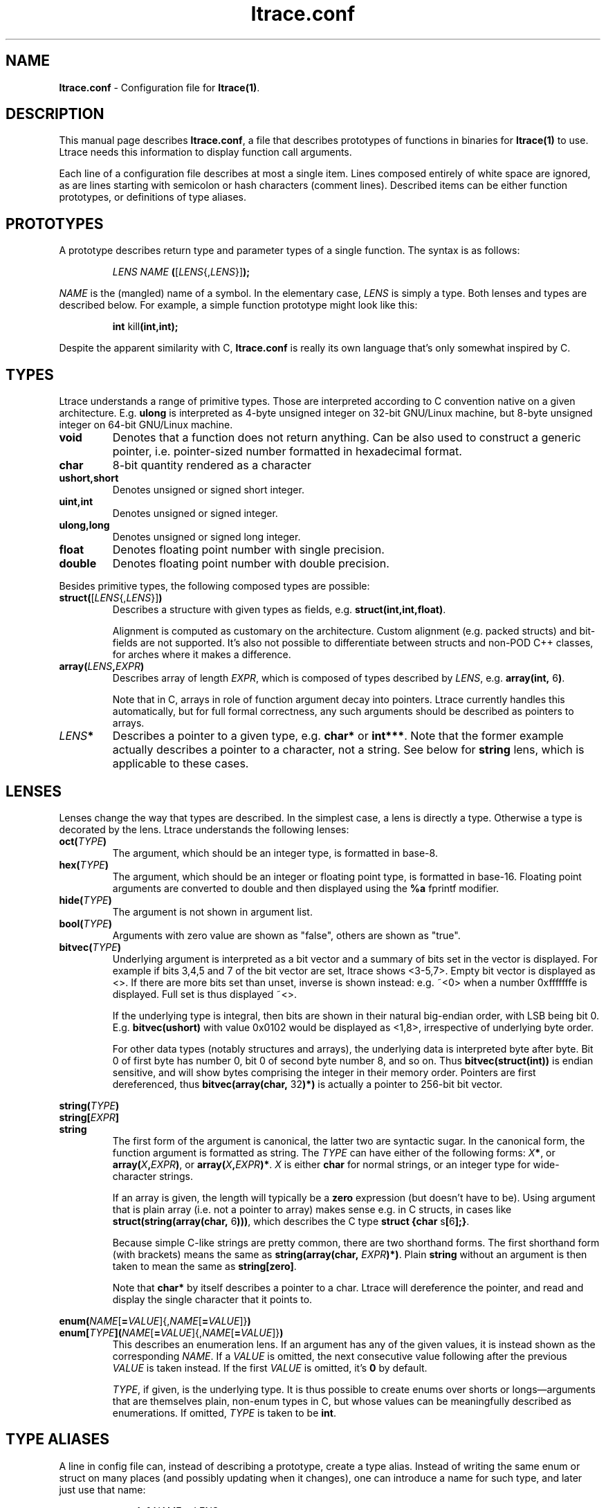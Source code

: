 .\" -*-nroff-*-
.\" Copyright (c) 2012, 2013 Petr Machata, Red Hat Inc.
.\" Copyright (c) 1997-2005 Juan Cespedes <cespedes@debian.org>
.\"
.\" This program is free software; you can redistribute it and/or
.\" modify it under the terms of the GNU General Public License as
.\" published by the Free Software Foundation; either version 2 of the
.\" License, or (at your option) any later version.
.\"
.\" This program is distributed in the hope that it will be useful, but
.\" WITHOUT ANY WARRANTY; without even the implied warranty of
.\" MERCHANTABILITY or FITNESS FOR A PARTICULAR PURPOSE.  See the GNU
.\" General Public License for more details.
.\"
.\" You should have received a copy of the GNU General Public License
.\" along with this program; if not, write to the Free Software
.\" Foundation, Inc., 51 Franklin St, Fifth Floor, Boston, MA
.\" 02110-1301 USA
.\"
.TH ltrace.conf "5" "October 2012" "" "ltrace configuration file"
.SH "NAME"
.LP
\fBltrace.conf\fR \- Configuration file for \fBltrace(1)\fR.

.SH DESCRIPTION

This manual page describes \fBltrace.conf\fR, a file that describes
prototypes of functions in binaries for \fBltrace(1)\fR to use.
Ltrace needs this information to display function call arguments.

Each line of a configuration file describes at most a single item.
Lines composed entirely of white space are ignored, as are lines
starting with semicolon or hash characters (comment lines).  Described
items can be either function prototypes, or definitions of type
aliases.

.SH PROTOTYPES

A prototype describes return type and parameter types of a single
function.  The syntax is as follows:

.RS
\fILENS\fR \fINAME\fR \fB(\fR[\fILENS\fR{,\fILENS\fR}]\fB);\fR
.RE

\fINAME\fR is the (mangled) name of a symbol.  In the elementary case,
\fILENS\fR is simply a type.  Both lenses and types are described
below.  For example, a simple function prototype might look like this:

.RS
.B int\fR kill\fB(int,int);
.RE

Despite the apparent similarity with C, \fBltrace.conf\fR is really
its own language that's only somewhat inspired by C.

.SH TYPES

Ltrace understands a range of primitive types.  Those are interpreted
according to C convention native on a given architecture.
E.g. \fBulong\fR is interpreted as 4-byte unsigned integer on 32-bit
GNU/Linux machine, but 8-byte unsigned integer on 64-bit GNU/Linux
machine.

.TP
.B void
Denotes that a function does not return anything.  Can be also used to
construct a generic pointer, i.e. pointer-sized number formatted in
hexadecimal format.
.TP
.B char
8-bit quantity rendered as a character
.TP
.B ushort,short
Denotes unsigned or signed short integer.
.TP
.B uint,int
Denotes unsigned or signed integer.
.TP
.B ulong,long
Denotes unsigned or signed long integer.
.TP
.B float
Denotes floating point number with single precision.
.TP
.B double
Denotes floating point number with double precision.
.PP

Besides primitive types, the following composed types are possible:

.TP
.B struct(\fR[\fILENS\fR{,\fILENS\fR}]\fB)\fR
Describes a structure with given types as fields,
e.g. \fBstruct(int,int,float)\fR.

Alignment is computed as customary on the architecture.  Custom
alignment (e.g. packed structs) and bit-fields are not supported.
It's also not possible to differentiate between structs and non-POD
C++ classes, for arches where it makes a difference.

.TP
.B array(\fR\fILENS\fR\fB,\fIEXPR\fR\fB)
Describes array of length \fIEXPR\fR, which is composed of types
described by \fILENS\fR, e.g. \fBarray(int, \fR6\fB)\fR.

Note that in C, arrays in role of function argument decay into
pointers.  Ltrace currently handles this automatically, but for full
formal correctness, any such arguments should be described as pointers
to arrays.

.TP
.I LENS\fR\fB*
Describes a pointer to a given type, e.g. \fBchar*\fR or \fBint***\fR.
Note that the former example actually describes a pointer to a
character, not a string.  See below for \fBstring\fR lens, which is
applicable to these cases.

.SH LENSES

Lenses change the way that types are described.  In the simplest case,
a lens is directly a type.  Otherwise a type is decorated by the lens.
Ltrace understands the following lenses:

.TP
.B oct(\fITYPE\fB)
The argument, which should be an integer type, is formatted in base-8.

.TP
.B hex(\fITYPE\fB)
The argument, which should be an integer or floating point type, is
formatted in base-16.  Floating point arguments are converted to
double and then displayed using the \fB%a\fR fprintf modifier.

.TP
.B hide(\fITYPE\fB)
The argument is not shown in argument list.

.TP
.B bool(\fITYPE\fB)
Arguments with zero value are shown as "false", others are shown as
"true".

.TP
.B bitvec(\fITYPE\fB)
Underlying argument is interpreted as a bit vector and a summary of
bits set in the vector is displayed.  For example if bits 3,4,5 and 7
of the bit vector are set, ltrace shows <3-5,7>.  Empty bit vector is
displayed as <>.  If there are more bits set than unset, inverse is
shown instead: e.g. ~<0> when a number 0xfffffffe is displayed.  Full
set is thus displayed ~<>.

If the underlying type is integral, then bits are shown in their
natural big-endian order, with LSB being bit 0.
E.g. \fBbitvec(ushort)\fR with value 0x0102 would be displayed as
<1,8>, irrespective of underlying byte order.

For other data types (notably structures and arrays), the underlying
data is interpreted byte after byte.  Bit 0 of first byte has number
0, bit 0 of second byte number 8, and so on.  Thus
\fBbitvec(struct(int))\fR is endian sensitive, and will show bytes
comprising the integer in their memory order.  Pointers are first
dereferenced, thus \fBbitvec(array(char, \fR32\fB)*)\fR is actually a
pointer to 256-bit bit vector.

.PP
.B string(\fITYPE\fB)
.br
.B string[\fIEXPR\fB]
.br
.B string
.RS
The first form of the argument is canonical, the latter two are
syntactic sugar.  In the canonical form, the function argument is
formatted as string.  The \fITYPE\fR can have either of the following
forms: \fIX\fB*\fR, or \fBarray(\fIX\fB,\fIEXPR\fB)\fR, or
\fBarray(\fIX\fB,\fIEXPR\fB)*\fR.  \fIX\fR is either \fBchar\fR for
normal strings, or an integer type for wide-character strings.

If an array is given, the length will typically be a \fBzero\fR
expression (but doesn't have to be).  Using argument that is plain
array (i.e. not a pointer to array) makes sense e.g. in C structs, in
cases like \fBstruct(string(array(char, \fR6\fB)))\fR, which describes
the C type \fBstruct {char \fRs\fB[\fR6\fB];}\fR.

Because simple C-like strings are pretty common, there are two
shorthand forms.  The first shorthand form (with brackets) means the
same as \fBstring(array(char, \fIEXPR\fB)*)\fR.  Plain \fBstring\fR
without an argument is then taken to mean the same as
\fBstring[zero]\fR.

Note that \fBchar*\fR by itself describes a pointer to a char.  Ltrace
will dereference the pointer, and read and display the single
character that it points to.
.RE

.B enum(\fINAME\fR[\fB=\fIVALUE\fR]{,\fINAME\fR[\fB=\fIVALUE\fR]}\fB)
.br
.B enum[\fITYPE\fB]\fB(\fINAME\fR[\fB=\fIVALUE\fR]{,\fINAME\fR[\fB=\fIVALUE\fR]}\fB)
.RS
This describes an enumeration lens.  If an argument has any of the
given values, it is instead shown as the corresponding \fINAME\fR.  If
a \fIVALUE\fR is omitted, the next consecutive value following after
the previous \fIVALUE\fR is taken instead.  If the first \fIVALUE\fR
is omitted, it's \fB0\fR by default.

\fITYPE\fR, if given, is the underlying type.  It is thus possible to
create enums over shorts or longs\(emarguments that are themselves
plain, non-enum types in C, but whose values can be meaningfully
described as enumerations.  If omitted, \fITYPE\fR is taken to be
\fBint\fR.
.RE

.SH TYPE ALIASES

A line in config file can, instead of describing a prototype, create a
type alias.  Instead of writing the same enum or struct on many places
(and possibly updating when it changes), one can introduce a name for
such type, and later just use that name:

.RS
\fBtypedef \fINAME\fB = \fILENS\fB;\fR
.RE

.SH RECURSIVE STRUCTURES

Ltrace allows you to express recursive structures.  Such structures
are expanded to the depth described by the parameter \-A.  To declare a
recursive type, you first have to introduce the type to ltrace by
using forward declaration.  Then you can use the type in other type
definitions in the usual way:

.RS
.B typedef \fINAME\fB = struct;
.br
.B typedef \fINAME\fB = struct(\fINAME\fR can be used here\fB)
.RE

For example, consider the following singy-linked structure and a
function that takes such list as an argument:

.RS
.B typedef\fR int_list \fB= struct;
.br
.B typedef\fR int_list \fB= struct(int,\fR int_list\fB*);
.br
.B void\fR ll\fB(\fRint_list\fB*);
.RE

Such declarations might lead to an output like the following:

.RS
ll({ 9, { 8, { 7, { 6, ... } } } }) = <void>
.RE

Ltrace detects recursion and will not expand already-expanded
structures.  Thus a doubly-linked list would look like the following:

.RS
.B typedef\fR int_list \fB= struct;
.br
.B typedef\fR int_list \fB= struct(int,\fR int_list\fB*,\fR int_list\fB*);
.RE

With output e.g. like:

.RS
ll({ 9, { 8, { 7, { 6, ..., ... }, recurse^ }, recurse^ }, nil })
.RE

The "recurse^" tokens mean that given pointer points to a structure
that was expanded in the previous layer.  Simple "recurse" would mean
that it points back to this object.  E.g. "recurse^^^" means it points
to a structure three layers up.  For doubly-linked list, the pointer
to the previous element is of course the one that has been just
expanded in the previous round, and therefore all of them are either
recurse^, or nil.  If the next and previous pointers are swapped, the
output adjusts correspondingly:

.RS
ll({ 9, nil, { 8, recurse^, { 7, recurse^, { 6, ..., ... } } } })
.RE


.SH EXPRESSIONS

Ltrace has support for some elementary expressions.  Each expression
can be either of the following:

.TP
.I NUM
An integer number.

.TP
.B arg\fINUM
Value of \fINUM\fR-th argument.  The expression has the same value as
the corresponding argument.  \fBarg1\fR refers to the first argument,
\fBarg0\fR to the return value of the given function.

.TP
.B retval
Return value of function, same as \fBarg0\fR.

.TP
.B elt\fINUM
Value of \fINUM\fR-th element of the surrounding structure type.  E.g.
\fBstruct(ulong,array(int,elt1))\fR describes a structure whose first
element is a length, and second element an array of ints of that
length.

.PP
.B zero
.br
.B zero(\fIEXPR\fB)
.RS
Describes array which extends until the first element, whose each byte
is 0.  If an expression is given, that is the maximum length of the
array.  If NUL terminator is not found earlier, that's where the array
ends.
.RE

.SH PARAMETER PACKS

Sometimes the actual function prototype varies slightly depending on
the exact parameters given.  For example, the number and types of
printf parameters are not known in advance, but ltrace might be able
to determine them in runtime.  This feature has wider applicability,
but currently the only parameter pack that ltrace supports is
printf-style format string itself:

.TP
.B format
When \fBformat\fR is seen in the parameter list, the underlying string
argument is parsed, and GNU-style format specifiers are used to
determine what the following actual arguments are.  E.g. if the format
string is "%s %d\\n", it's as if the \fBformat\fR was replaced by
\fBstring, string, int\fR.

.SH RETURN ARGUMENTS

C functions often use one or more arguments for returning values back
to the caller.  The caller provides a pointer to storage, which the
called function initializes.  Ltrace has some support for this idiom.

When a traced binary hits a function call, ltrace first fetches all
arguments.  It then displays \fIleft\fR portion of the argument list.
Only when the function returns does ltrace display \fIright\fR portion
as well.  Typically, left portion takes up all the arguments, and
right portion only contains return value.  But ltrace allows you to
configure where exactly to put the dividing line by means of a \fB+\fR
operator placed in front of an argument:

.RS
.B int\fR asprintf\fB(+string*, format);
.RE

Here, the first argument to asprintf is denoted as return argument,
which means that displaying the whole argument list is delayed until
the function returns:

.RS
a.out->asprintf( <unfinished ...>
.br
libc.so.6->malloc(100)                   = 0x245b010
.br
[... more calls here ...]
.br
<... asprintf resumed> "X=1", "X=%d", 1) = 5
.RE

It is currently not possible to have an "inout" argument that passes
information in both directions.

.SH EXAMPLES

In the following, the first is the C prototype, and following that is
ltrace configuration line.

.TP
.B void\fR func_charp_string\fB(char\fR str\fB[]);
.B void\fR func_charp_string\fB(string);

.PP
.B enum\fR e_foo \fB{\fRRED\fB, \fRGREEN\fB, \fRBLUE\fB};
.br
.B void\fR func_enum\fB(enum\fR e_foo bar\fB);\fR
.RS
.B void\fR func_enum\fB(enum(\fRRED\fB,\fRGREEN\fB,\fRBLUE\fB));\fR
.RS
- or -
.RE
.B typedef\fR e_foo \fB= enum(\fRRED\fB,\fRGREEN\fB,\fRBLUE\fB);\fR
.br
.B void\fR func_enum\fB(\fRe_foo\fB);\fR
.RE

.TP
.B void\fR func_arrayi\fB(int\fR arr\fB[],\fR int len\fB);
.B void\fR func_arrayi\fB(array(int,arg2)*,int);

.PP
.B struct\fR S1 \fB{float\fR f\fB; char\fR a\fB; char \fRb\fB;};
.br
.B struct\fR S2 \fB{char\fR str\fB[\fR6\fB]; float\fR f\fB;};
.br
.B struct\fR S1 func_struct\fB(int \fRa\fB, struct \fRS2\fB, double \fRd\fB);
.RS
.B struct(float,char,char)\fR func_struct\fB(int, struct(string(array(char, \fR6\fB)),float), double);
.RE

.SH AUTHOR
Petr Machata <pmachata@redhat.com>
